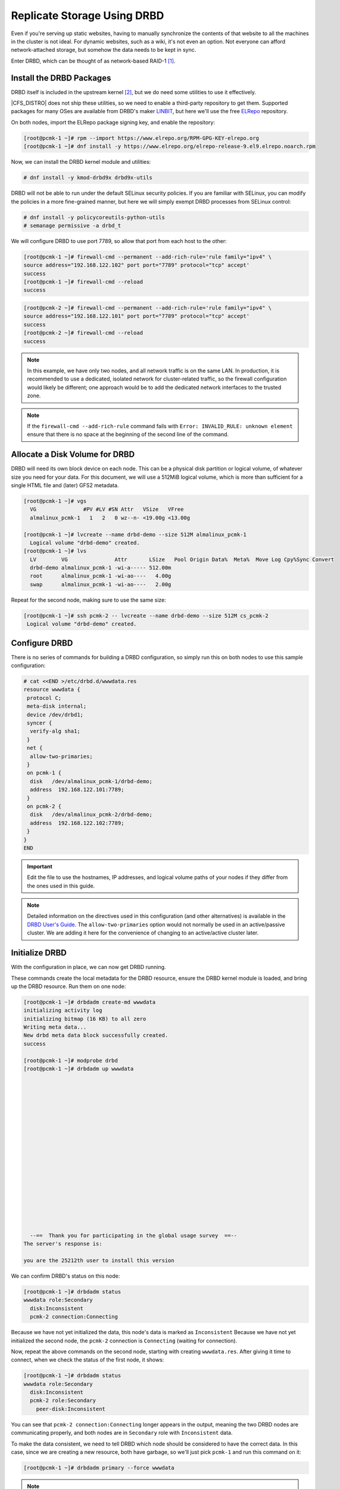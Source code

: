 .. index::
   pair: storage; DRBD

Replicate Storage Using DRBD
----------------------------

Even if you're serving up static websites, having to manually synchronize
the contents of that website to all the machines in the cluster is not
ideal. For dynamic websites, such as a wiki, it's not even an option. Not
everyone can afford network-attached storage, but somehow the data needs
to be kept in sync.

Enter DRBD, which can be thought of as network-based RAID-1 [#]_.

Install the DRBD Packages
#########################

DRBD itself is included in the upstream kernel [#]_, but we do need some
utilities to use it effectively.

|CFS_DISTRO| does not ship these utilities, so we need to enable a third-party
repository to get them. Supported packages for many OSes are available from
DRBD's maker `LINBIT <http://www.linbit.com/>`_, but here we'll use the free
`ELRepo <http://elrepo.org/>`_ repository.

On both nodes, import the ELRepo package signing key, and enable the
repository:

.. code-block:: console

    [root@pcmk-1 ~]# rpm --import https://www.elrepo.org/RPM-GPG-KEY-elrepo.org
    [root@pcmk-1 ~]# dnf install -y https://www.elrepo.org/elrepo-release-9.el9.elrepo.noarch.rpm

Now, we can install the DRBD kernel module and utilities:

.. code-block:: console

    # dnf install -y kmod-drbd9x drbd9x-utils

DRBD will not be able to run under the default SELinux security policies.
If you are familiar with SELinux, you can modify the policies in a more
fine-grained manner, but here we will simply exempt DRBD processes from SELinux
control:

.. code-block:: console

    # dnf install -y policycoreutils-python-utils
    # semanage permissive -a drbd_t

We will configure DRBD to use port 7789, so allow that port from each host to
the other:

.. code-block:: console

    [root@pcmk-1 ~]# firewall-cmd --permanent --add-rich-rule='rule family="ipv4" \
    source address="192.168.122.102" port port="7789" protocol="tcp" accept'
    success
    [root@pcmk-1 ~]# firewall-cmd --reload
    success

.. code-block:: console

    [root@pcmk-2 ~]# firewall-cmd --permanent --add-rich-rule='rule family="ipv4" \
    source address="192.168.122.101" port port="7789" protocol="tcp" accept'
    success
    [root@pcmk-2 ~]# firewall-cmd --reload
    success

.. NOTE::

    In this example, we have only two nodes, and all network traffic is on the same LAN.
    In production, it is recommended to use a dedicated, isolated network for cluster-related traffic,
    so the firewall configuration would likely be different; one approach would be to
    add the dedicated network interfaces to the trusted zone.

.. NOTE::

    If the ``firewall-cmd --add-rich-rule`` command fails with ``Error:
    INVALID_RULE: unknown element`` ensure that there is no space at the
    beginning of the second line of the command.

Allocate a Disk Volume for DRBD
###############################

DRBD will need its own block device on each node. This can be
a physical disk partition or logical volume, of whatever size
you need for your data. For this document, we will use a 512MiB logical volume,
which is more than sufficient for a single HTML file and (later) GFS2 metadata.

.. code-block:: console

    [root@pcmk-1 ~]# vgs
      VG               #PV #LV #SN Attr   VSize   VFree  
      almalinux_pcmk-1   1   2   0 wz--n- <19.00g <13.00g

    [root@pcmk-1 ~]# lvcreate --name drbd-demo --size 512M almalinux_pcmk-1
      Logical volume "drbd-demo" created.
    [root@pcmk-1 ~]# lvs
      LV        VG               Attr       LSize   Pool Origin Data%  Meta%  Move Log Cpy%Sync Convert
      drbd-demo almalinux_pcmk-1 -wi-a----- 512.00m                                                    
      root      almalinux_pcmk-1 -wi-ao----   4.00g                                                    
      swap      almalinux_pcmk-1 -wi-ao----   2.00g  

Repeat for the second node, making sure to use the same size:

.. code-block:: console

    [root@pcmk-1 ~]# ssh pcmk-2 -- lvcreate --name drbd-demo --size 512M cs_pcmk-2
     Logical volume "drbd-demo" created.

Configure DRBD
##############

There is no series of commands for building a DRBD configuration, so simply
run this on both nodes to use this sample configuration:

.. code-block:: console

    # cat <<END >/etc/drbd.d/wwwdata.res
    resource wwwdata {
     protocol C;
     meta-disk internal;
     device /dev/drbd1;
     syncer {
      verify-alg sha1;
     }
     net {
      allow-two-primaries;
     }
     on pcmk-1 {
      disk   /dev/almalinux_pcmk-1/drbd-demo;
      address  192.168.122.101:7789;
     }
     on pcmk-2 {
      disk   /dev/almalinux_pcmk-2/drbd-demo;
      address  192.168.122.102:7789;
     }
    }
    END

.. IMPORTANT::

    Edit the file to use the hostnames, IP addresses, and logical volume paths
    of your nodes if they differ from the ones used in this guide.

.. NOTE::

    Detailed information on the directives used in this configuration (and
    other alternatives) is available in the
    `DRBD User's Guide
    <https://linbit.com/drbd-user-guide/drbd-guide-9_0-en/#ch-configure>`_.
    The ``allow-two-primaries`` option would not normally be used in
    an active/passive cluster. We are adding it here for the convenience
    of changing to an active/active cluster later.

Initialize DRBD
###############

With the configuration in place, we can now get DRBD running.

These commands create the local metadata for the DRBD resource,
ensure the DRBD kernel module is loaded, and bring up the DRBD resource.
Run them on one node:

.. code-block:: console

    [root@pcmk-1 ~]# drbdadm create-md wwwdata
    initializing activity log
    initializing bitmap (16 KB) to all zero
    Writing meta data...
    New drbd meta data block successfully created.
    success

    [root@pcmk-1 ~]# modprobe drbd
    [root@pcmk-1 ~]# drbdadm up wwwdata



















      --==  Thank you for participating in the global usage survey  ==--
    The server's response is:

    you are the 25212th user to install this version
    
We can confirm DRBD's status on this node:
    
.. code-block:: console

    [root@pcmk-1 ~]# drbdadm status
    wwwdata role:Secondary
      disk:Inconsistent
      pcmk-2 connection:Connecting

Because we have not yet initialized the data, this node's data
is marked as ``Inconsistent`` Because we have not yet initialized
the second node, the ``pcmk-2`` connection is ``Connecting`` (waiting for
connection).

Now, repeat the above commands on the second node, starting with creating
``wwwdata.res``. After giving it time to connect, when we check the status of
the first node, it shows:

.. code-block:: console

    [root@pcmk-1 ~]# drbdadm status
    wwwdata role:Secondary
      disk:Inconsistent
      pcmk-2 role:Secondary
        peer-disk:Inconsistent

You can see that ``pcmk-2 connection:Connecting`` longer appears in the
output, meaning the two DRBD nodes are communicating properly, and both
nodes are in ``Secondary`` role with ``Inconsistent`` data.

To make the data consistent, we need to tell DRBD which node should be
considered to have the correct data. In this case, since we are creating
a new resource, both have garbage, so we'll just pick ``pcmk-1``
and run this command on it:

.. code-block:: console

    [root@pcmk-1 ~]# drbdadm primary --force wwwdata

.. NOTE::

    If you are using a different version of DRBD, the required syntax may be different.
    See the documentation for your version for how to perform these commands.

If we check the status immediately, we'll see something like this:

.. code-block:: console

    [root@pcmk-1 ~]# drbdadm status
    wwwdata role:Primary
      disk:UpToDate
      pcmk-2 role:Secondary
        peer-disk:Inconsistent

It will be quickly followed by this:

.. code-block:: console

    wwwdata role:Primary
      disk:UpToDate
      pcmk-2 role:Secondary
        replication:SyncSource peer-disk:Inconsistent

We can see that the first node has the ``Primary`` role, its partner node has
the ``Secondary`` role, the first node's data is now considered ``UpToDate``,
and the partner node's data is still ``Inconsistent``.

After a while, the sync should finish, and you'll see something like:

.. code-block:: console

    [root@pcmk-1 ~]# drbdadm status
    wwwdata role:Primary
      disk:UpToDate
      pcmk-1 role:Secondary
        peer-disk:UpToDate
    [root@pcmk-2 ~]# drbdadm status
    wwwdata role:Secondary
      disk:UpToDate
      pcmk-1 role:Primary
        peer-disk:UpToDate

Both sets of data are now ``UpToDate``, and we can proceed to creating
and populating a filesystem for our ``WebSite`` resource's documents.

Populate the DRBD Disk
######################

On the node with the primary role (``pcmk-1`` in this example),
create a filesystem on the DRBD device:

.. code-block:: console

    [root@pcmk-1 ~]# mkfs.xfs /dev/drbd1
    meta-data=/dev/drbd1             isize=512    agcount=4, agsize=32765 blks
             =                       sectsz=512   attr=2, projid32bit=1
             =                       crc=1        finobt=1, sparse=1, rmapbt=0
             =                       reflink=1
    data     =                       bsize=4096   blocks=131059, imaxpct=25
             =                       sunit=0      swidth=0 blks
    naming   =version 2              bsize=4096   ascii-ci=0, ftype=1
    log      =internal log           bsize=4096   blocks=1368, version=2
             =                       sectsz=512   sunit=0 blks, lazy-count=1
    realtime =none                   extsz=4096   blocks=0, rtextents=0
    Discarding blocks...Done.

.. NOTE::

    In this example, we create an xfs filesystem with no special options.
    In a production environment, you should choose a filesystem type and
    options that are suitable for your application.

Mount the newly created filesystem, populate it with our web document,
give it the same SELinux policy as the web document root,
then unmount it (the cluster will handle mounting and unmounting it later):

.. code-block:: console

    [root@pcmk-1 ~]# mount /dev/drbd1 /mnt
    [root@pcmk-1 ~]# cat <<-END >/mnt/index.html
     <html>
      <body>My Test Site - DRBD</body>
     </html>
    END
    [root@pcmk-1 ~]# chcon -R --reference=/var/www/html /mnt
    [root@pcmk-1 ~]# umount /dev/drbd1

Configure the Cluster for the DRBD device
#########################################

One handy feature ``pcs`` has is the ability to queue up several changes
into a file and commit those changes all at once. To do this, start by
populating the file with the current raw XML config from the CIB.

.. code-block:: console

    [root@pcmk-1 ~]# pcs cluster cib drbd_cfg

Using ``pcs``'s ``-f`` option, make changes to the configuration saved
in the ``drbd_cfg`` file. These changes will not be seen by the cluster until
the ``drbd_cfg`` file is pushed into the live cluster's CIB later.

Here, we create a cluster resource for the DRBD device, and an additional *clone*
resource to allow the resource to run on both nodes at the same time.

.. code-block:: console

    [root@pcmk-1 ~]# pcs -f drbd_cfg resource create WebData ocf:linbit:drbd \
         drbd_resource=wwwdata op monitor interval=60s
    [root@pcmk-1 ~]# pcs -f drbd_cfg resource promotable WebData \
         promoted-max=1 promoted-node-max=1 clone-max=2 clone-node-max=1 \
         notify=true
    [root@pcmk-1 ~]# pcs resource status
     * ClusterIP	(ocf::heartbeat:IPaddr2):	Started pcmk-1
     * WebSite	(ocf::heartbeat:apache):		Started pcmk-1
    [root@pcmk-1 ~]# pcs resource config
     Resource: ClusterIP (class=ocf provider=heartbeat type=IPaddr2)
      Attributes: cidr_netmask=24 ip=192.168.122.120
      Operations: monitor interval=30s (ClusterIP-monitor-interval-30s)
                  start interval=0s timeout=20s (ClusterIP-start-interval-0s)
                  stop interval=0s timeout=20s (ClusterIP-stop-interval-0s)
     Resource: WebSite (class=ocf provider=heartbeat type=apache)
      Attributes: configfile=/etc/httpd/conf/httpd.conf statusurl=http://localhost/server-status
      Operations: monitor interval=1min (WebSite-monitor-interval-1min)
                  start interval=0s timeout=40s (WebSite-start-interval-0s)
                  stop interval=0s timeout=60s (WebSite-stop-interval-0s)

After you are satisfied with all the changes, you can commit
them all at once by pushing the ``drbd_cfg`` file into the live CIB.

.. code-block:: console

    [root@pcmk-1 ~]# pcs cluster cib-push drbd_cfg --config
    CIB updated

.. NOTE::

    All the updates above can be done in one shot as follows:

    .. code-block:: console

        [root@pcmk-1 ~]# pcs resource create WebData ocf:linbit:drbd \
            drbd_resource=wwwdata op monitor interval=60s \
            promotable promoted-max=1 promoted-node-max=1 clone-max=2  \
            clone-node-max=1 notify=true

Let's see what the cluster did with the new configuration:

.. code-block:: console

    [root@pcmk-1 ~]# pcs resource status
      * ClusterIP	(ocf:heartbeat:IPaddr2):	 Started pcmk-2
      * WebSite	(ocf:heartbeat:apache):	 Started pcmk-2
      * Clone Set: WebData-clone [WebData] (promotable):
        * Promoted: [ pcmk-1 ]
        * Unpromoted: [ pcmk-2 ]
    [root@pcmk-1 ~]# pcs resource config
     Resource: ClusterIP (class=ocf provider=heartbeat type=IPaddr2)
      Attributes: cidr_netmask=24 ip=192.168.122.120
      Operations: monitor interval=30s (ClusterIP-monitor-interval-30s)
                  start interval=0s timeout=20s (ClusterIP-start-interval-0s)
                  stop interval=0s timeout=20s (ClusterIP-stop-interval-0s)
     Resource: WebSite (class=ocf provider=heartbeat type=apache)
      Attributes: configfile=/etc/httpd/conf/httpd.conf statusurl=http://localhost/server-status
      Operations: monitor interval=1min (WebSite-monitor-interval-1min)
                  start interval=0s timeout=40s (WebSite-start-interval-0s)
                  stop interval=0s timeout=60s (WebSite-stop-interval-0s)
     Clone: WebData-clone
      Meta Attrs: clone-max=2 clone-node-max=1 notify=true promotable=true promoted-max=1 promoted-node-max=1
      Resource: WebData (class=ocf provider=linbit type=drbd)
       Attributes: drbd_resource=wwwdata
       Operations: demote interval=0s timeout=90 (WebData-demote-interval-0s)
                   monitor interval=60s (WebData-monitor-interval-60s)
                   notify interval=0s timeout=90 (WebData-notify-interval-0s)
                   promote interval=0s timeout=90 (WebData-promote-interval-0s)
                   reload interval=0s timeout=30 (WebData-reload-interval-0s)
                   start interval=0s timeout=240 (WebData-start-interval-0s)
                   stop interval=0s timeout=100 (WebData-stop-interval-0s)

We can see that ``WebData-clone`` (our DRBD device) is running as ``Promoted``
(DRBD's primary role) on ``pcmk-1`` and ``Unpromoted`` (DRBD's secondary role)
on ``pcmk-2``.

.. IMPORTANT::

    The resource agent should load the DRBD module when needed if it's not already
    loaded. If that does not happen, configure your operating system to load the
    module at boot time. For |CFS_DISTRO| |CFS_DISTRO_VER|, you would run this on both
    nodes:

    .. code-block:: console

        # echo drbd >/etc/modules-load.d/drbd.conf

Configure the Cluster for the Filesystem
########################################

Now that we have a working DRBD device, we need to mount its filesystem.

In addition to defining the filesystem, we also need to
tell the cluster where it can be located (only on the DRBD Primary)
and when it is allowed to start (after the Primary was promoted).

We are going to take a shortcut when creating the resource this time.
Instead of explicitly saying we want the ``ocf:heartbeat:Filesystem`` script,
we are only going to ask for ``Filesystem``. We can do this because we know
there is only one resource script named ``Filesystem`` available to
Pacemaker, and that ``pcs`` is smart enough to fill in the
``ocf:heartbeat:`` portion for us correctly in the configuration. If there were
multiple ``Filesystem`` scripts from different OCF providers, we would need to
specify the exact one we wanted.

Once again, we will queue our changes to a file and then push the
new configuration to the cluster as the final step.

.. code-block:: console

    [root@pcmk-1 ~]# pcs cluster cib fs_cfg
    [root@pcmk-1 ~]# pcs -f fs_cfg resource create WebFS Filesystem \
        device="/dev/drbd1" directory="/var/www/html" fstype="xfs"
    Assumed agent name 'ocf:heartbeat:Filesystem' (deduced from 'Filesystem')
    [root@pcmk-1 ~]# pcs -f fs_cfg constraint colocation add \
        WebFS with Promoted WebData-clone
    [root@pcmk-1 ~]# pcs -f fs_cfg constraint order \
        promote WebData-clone then start WebFS
    Adding WebData-clone WebFS (kind: Mandatory) (Options: first-action=promote then-action=start)

We also need to tell the cluster that Apache needs to run on the same
machine as the filesystem and that it must be active before Apache can
start.

.. code-block:: console

    [root@pcmk-1 ~]# pcs -f fs_cfg constraint colocation add WebSite with WebFS
    [root@pcmk-1 ~]# pcs -f fs_cfg constraint order WebFS then WebSite
    Adding WebFS WebSite (kind: Mandatory) (Options: first-action=start then-action=start)

Review the updated configuration.

.. code-block:: console

    [root@pcmk-1 ~]# pcs -f fs_cfg constraint
    Location Constraints:
      Resource: WebSite
        Enabled on:
          Node: pcmk-1 (score:50)
    Ordering Constraints:
      start ClusterIP then start WebSite (kind:Mandatory)
      promote WebData-clone then start WebFS (kind:Mandatory)
      start WebFS then start WebSite (kind:Mandatory)
    Colocation Constraints:
      WebSite with ClusterIP (score:INFINITY)
      WebFS with WebData-clone (score:INFINITY) (rsc-role:Started) (with-rsc-role:Promoted)
      WebSite with WebFS (score:INFINITY)
    Ticket Constraints:

After reviewing the new configuration, upload it and watch the
cluster put it into effect.

.. code-block:: console

    [root@pcmk-1 ~]# pcs cluster cib-push fs_cfg --config
    CIB updated
    [root@pcmk-1 ~]# pcs resource status
      * ClusterIP	(ocf:heartbeat:IPaddr2):	 Started pcmk-2
      * WebSite	(ocf:heartbeat:apache):	 Started pcmk-2
      * Clone Set: WebData-clone [WebData] (promotable):
        * Promoted: [ pcmk-2 ]
        * Unpromoted: [ pcmk-1 ]
      * WebFS	(ocf:heartbeat:Filesystem):	 Started pcmk-2
    [root@pcmk-1 ~]# pcs resource config
     Resource: ClusterIP (class=ocf provider=heartbeat type=IPaddr2)
      Attributes: cidr_netmask=24 ip=192.168.122.120
      Operations: monitor interval=30s (ClusterIP-monitor-interval-30s)
                  start interval=0s timeout=20s (ClusterIP-start-interval-0s)
                  stop interval=0s timeout=20s (ClusterIP-stop-interval-0s)
     Resource: WebSite (class=ocf provider=heartbeat type=apache)
      Attributes: configfile=/etc/httpd/conf/httpd.conf statusurl=http://localhost/server-status
      Operations: monitor interval=1min (WebSite-monitor-interval-1min)
                  start interval=0s timeout=40s (WebSite-start-interval-0s)
                  stop interval=0s timeout=60s (WebSite-stop-interval-0s)
     Clone: WebData-clone
      Meta Attrs: clone-max=2 clone-node-max=1 notify=true promotable=true promoted-max=1 promoted-node-max=1
      Resource: WebData (class=ocf provider=linbit type=drbd)
       Attributes: drbd_resource=wwwdata
       Operations: demote interval=0s timeout=90 (WebData-demote-interval-0s)
                   monitor interval=60s (WebData-monitor-interval-60s)
                   notify interval=0s timeout=90 (WebData-notify-interval-0s)
                   promote interval=0s timeout=90 (WebData-promote-interval-0s)
                   reload interval=0s timeout=30 (WebData-reload-interval-0s)
                   start interval=0s timeout=240 (WebData-start-interval-0s)
                   stop interval=0s timeout=100 (WebData-stop-interval-0s)
     Resource: WebFS (class=ocf provider=heartbeat type=Filesystem)
      Attributes: device=/dev/drbd1 directory=/var/www/html fstype=xfs
      Operations: monitor interval=20s timeout=40s (WebFS-monitor-interval-20s)
                  start interval=0s timeout=60s (WebFS-start-interval-0s)
                  stop interval=0s timeout=60s (WebFS-stop-interval-0s)

Test Cluster Failover
#####################

Previously, we used ``pcs cluster stop pcmk-2`` to stop all cluster
services on ``pcmk-2``, failing over the cluster resources, but there is another
way to safely simulate node failure.

We can put the node into *standby mode*. Nodes in this state continue to
run ``corosync`` and ``pacemaker`` but are not allowed to run resources. Any
resources found active there will be moved elsewhere. This feature can be
particularly useful when performing system administration tasks such as
updating packages used by cluster resources.

Put the active node into standby mode, and observe the cluster move all
the resources to the other node. The node's status will change to indicate that
it can no longer host resources, and eventually all the resources will move.

.. code-block:: console

    [root@pcmk-1 ~]# pcs node standby pcmk-2
    [root@pcmk-1 ~]# pcs status
    Cluster name: mycluster
    Cluster Summary:
      * Stack: corosync
      * Current DC: pcmk-1 (version 2.1.2-4.el9-ada5c3b36e2) - partition with quorum
      * Last updated: Wed Jul 27 05:28:01 2022
      * Last change:  Wed Jul 27 05:27:57 2022 by root via cibadmin on pcmk-1
      * 2 nodes configured
      * 6 resource instances configured

    Node List:
      * Node pcmk-2: standby
      * Online: [ pcmk-1 ]

    Full List of Resources:
      * fence_dev	(stonith:some_fence_agent):	 Started pcmk-1
      * ClusterIP	(ocf:heartbeat:IPaddr2):	 Started pcmk-1
      * WebSite	(ocf:heartbeat:apache):	 Started pcmk-1
      * Clone Set: WebData-clone [WebData] (promotable):
        * Promoted: [ pcmk-1 ]
        * Stopped: [ pcmk-2 ]
      * WebFS	(ocf:heartbeat:Filesystem):	 Started pcmk-1
    
    Daemon Status:
      corosync: active/disabled
      pacemaker: active/disabled
      pcsd: active/enabled

Once we've done everything we needed to on ``pcmk-2`` (in this case nothing,
we just wanted to see the resources move), we can unstandby the node, making it
eligible to host resources again.

.. code-block:: console

    [root@pcmk-1 ~]# pcs node unstandby pcmk-2
    [root@pcmk-1 ~]# pcs status
    Cluster name: mycluster
    Cluster Summary:
      * Stack: corosync
      * Current DC: pcmk-1 (version 2.1.2-4.el9-ada5c3b36e2) - partition with quorum
      * Last updated: Wed Jul 27 05:28:50 2022
      * Last change:  Wed Jul 27 05:28:47 2022 by root via cibadmin on pcmk-1
      * 2 nodes configured
      * 6 resource instances configured

    Node List:
      * Online: [ pcmk-1 pcmk-2 ]

    Full List of Resources:
      * fence_dev	(stonith:some_fence_agent):	 Started pcmk-1
      * ClusterIP	(ocf:heartbeat:IPaddr2):	 Started pcmk-1
      * WebSite	(ocf:heartbeat:apache):	 Started pcmk-1
      * Clone Set: WebData-clone [WebData] (promotable):
        * Promoted: [ pcmk-1 ]
        * Unpromoted: [ pcmk-2 ]
      * WebFS	(ocf:heartbeat:Filesystem):	 Started pcmk-1
    
    Daemon Status:
      corosync: active/disabled
      pacemaker: active/disabled
      pcsd: active/enabled

Notice that ``pcmk-2`` is back to the ``Online`` state, and that the cluster
resources stay where they are due to our resource stickiness settings
configured earlier.

.. [#] See http://www.drbd.org for details.

.. [#] Since version 2.6.33

